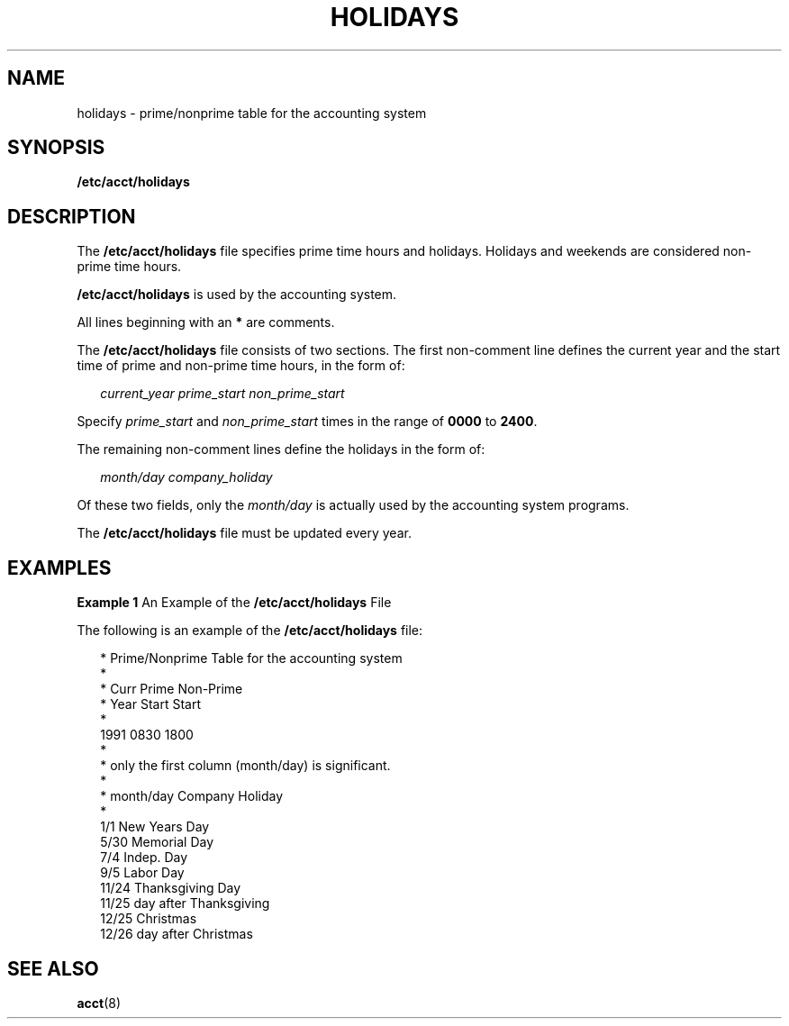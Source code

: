 '\" te
.\" Copyright (c) 2008, Sun Microsystems, Inc.
.\" The contents of this file are subject to the terms of the Common Development and Distribution License (the "License").  You may not use this file except in compliance with the License.
.\" You can obtain a copy of the license at usr/src/OPENSOLARIS.LICENSE or http://www.opensolaris.org/os/licensing.  See the License for the specific language governing permissions and limitations under the License.
.\" When distributing Covered Code, include this CDDL HEADER in each file and include the License file at usr/src/OPENSOLARIS.LICENSE.  If applicable, add the following below this CDDL HEADER, with the fields enclosed by brackets "[]" replaced with your own identifying information: Portions Copyright [yyyy] [name of copyright owner]
.TH HOLIDAYS 5 "Aug 18, 2008"
.SH NAME
holidays \- prime/nonprime table for the accounting system
.SH SYNOPSIS
.LP
.nf
\fB/etc/acct/holidays\fR
.fi

.SH DESCRIPTION
.sp
.LP
The \fB/etc/acct/holidays\fR file specifies prime time hours and holidays.
Holidays and weekends are considered non-prime time hours.
.sp
.LP
\fB/etc/acct/holidays\fR is used by the accounting system.
.sp
.LP
All lines beginning with an \fB*\fR are comments.
.sp
.LP
The \fB/etc/acct/holidays\fR file consists of two sections. The first
non-comment line defines the current year and the start time of prime and
non-prime time hours, in the form of:
.sp
.in +2
.nf
\fIcurrent_year\fR \fIprime_start\fR \fInon_prime_start\fR
.fi
.in -2

.sp
.LP
Specify \fIprime_start\fR and \fInon_prime_start\fR times in the range of
\fB0000\fR to \fB2400\fR.
.sp
.LP
The remaining non-comment lines define the holidays in the form of:
.sp
.in +2
.nf
\fImonth/day\fR \fIcompany_holiday\fR
.fi
.in -2

.sp
.LP
Of these two fields, only the \fImonth/day\fR is actually used by the
accounting system programs.
.sp
.LP
The \fB/etc/acct/holidays\fR file must be updated every year.
.SH EXAMPLES
.LP
\fBExample 1 \fRAn Example of the \fB/etc/acct/holidays\fR File
.sp
.LP
The following is an example of the \fB/etc/acct/holidays\fR file:

.sp
.in +2
.nf
* Prime/Nonprime Table for the accounting system
*
* Curr     Prime     Non-Prime
* Year     Start     Start
*
  1991     0830     1800
*
* only the first column (month/day) is significant.
*
* month/day    Company Holiday
*
  1/1          New Years Day
  5/30         Memorial Day
  7/4          Indep. Day
  9/5          Labor Day
  11/24        Thanksgiving Day
  11/25        day after Thanksgiving
  12/25        Christmas
  12/26        day after Christmas
.fi
.in -2

.SH SEE ALSO
.sp
.LP
.BR acct (8)
